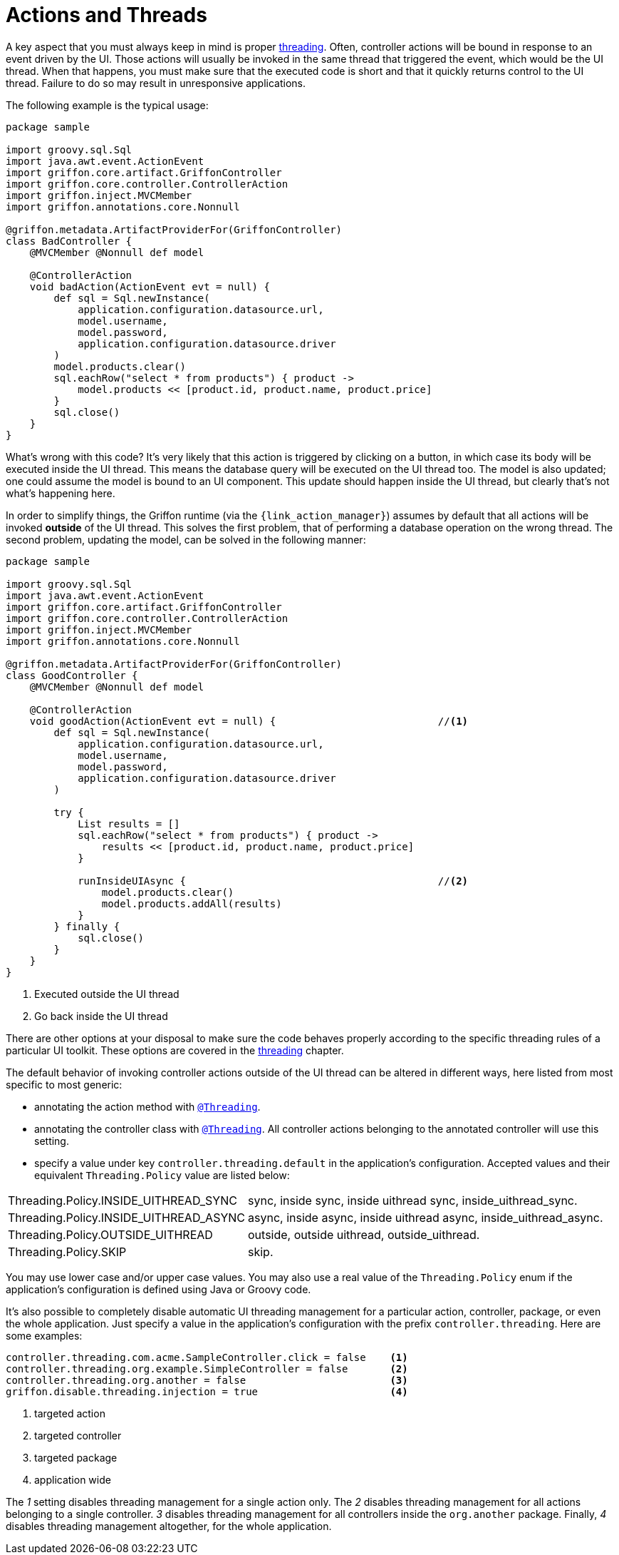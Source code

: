 
[[_controllers_actions_and_threads]]
= Actions and Threads

A key aspect that you must always keep in mind is proper <<_threading,threading>>.
Often, controller actions will be bound in response to an event driven by the UI.
Those actions will usually be invoked in the same thread that triggered the event,
which would be the UI thread. When that happens, you must make sure that the executed
code is short and that it quickly returns control to the UI thread. Failure to do so
may result in unresponsive applications.

The following example is the typical usage:

[source,groovy,linenums,options="nowrap"]
----
package sample

import groovy.sql.Sql
import java.awt.event.ActionEvent
import griffon.core.artifact.GriffonController
import griffon.core.controller.ControllerAction
import griffon.inject.MVCMember
import griffon.annotations.core.Nonnull

@griffon.metadata.ArtifactProviderFor(GriffonController)
class BadController {
    @MVCMember @Nonnull def model

    @ControllerAction
    void badAction(ActionEvent evt = null) {
        def sql = Sql.newInstance(
            application.configuration.datasource.url,
            model.username,
            model.password,
            application.configuration.datasource.driver
        )
        model.products.clear()
        sql.eachRow("select * from products") { product ->
            model.products << [product.id, product.name, product.price]
        }
        sql.close()
    }
}
----

What's wrong with this code? It's very likely that this action is triggered by clicking
on a button, in which case its body will be executed inside the UI thread. This means
the database query will be executed on the UI thread too. The model is also updated;
one could assume the model is bound to an UI component. This update should happen inside
the UI thread, but clearly that's not what's happening here.

In order to simplify things, the Griffon runtime (via the `{link_action_manager}`) assumes
by default that all actions will be invoked *outside* of the UI thread. This solves the
first problem, that of performing a database operation on the wrong thread. The second
problem, updating the model, can be solved in the following manner:

[source,groovy,linenums,options="nowrap"]
----
package sample

import groovy.sql.Sql
import java.awt.event.ActionEvent
import griffon.core.artifact.GriffonController
import griffon.core.controller.ControllerAction
import griffon.inject.MVCMember
import griffon.annotations.core.Nonnull

@griffon.metadata.ArtifactProviderFor(GriffonController)
class GoodController {
    @MVCMember @Nonnull def model

    @ControllerAction
    void goodAction(ActionEvent evt = null) {                           //<1>
        def sql = Sql.newInstance(
            application.configuration.datasource.url,
            model.username,
            model.password,
            application.configuration.datasource.driver
        )

        try {
            List results = []
            sql.eachRow("select * from products") { product ->
                results << [product.id, product.name, product.price]
            }

            runInsideUIAsync {                                          //<2>
                model.products.clear()
                model.products.addAll(results)
            }
        } finally {
            sql.close()
        }
    }
}
----
<1> Executed outside the UI thread
<2> Go back inside the UI thread

There are other options at your disposal to make sure the code behaves properly according to
the specific threading rules of a particular UI toolkit. These options are covered in
the <<_threading,threading>> chapter.

The default behavior of invoking controller actions outside of the UI thread can be altered in different ways, here listed
from most specific to most generic:

 * annotating the action method with `<<_threading_annotation,@Threading>>`.
 * annotating the controller class with `<<_threading_annotation,@Threading>>`. All controller actions belonging to the
   annotated controller will use this setting.
 * specify a value under key `controller.threading.default` in the application's configuration. Accepted values and their
   equivalent `Threading.Policy` value are listed below:

[horizontal]
Threading.Policy.INSIDE_UITHREAD_SYNC:: sync, inside sync, inside uithread sync, inside_uithread_sync.
Threading.Policy.INSIDE_UITHREAD_ASYNC:: async, inside async, inside uithread async, inside_uithread_async.
Threading.Policy.OUTSIDE_UITHREAD:: outside, outside uithread, outside_uithread.
Threading.Policy.SKIP:: skip.

You may use lower case and/or upper case values. You may also use a real value of the `Threading.Policy` enum if the
application's configuration is defined using Java or Groovy code.

It's also possible to completely disable automatic UI threading management for a particular action, controller, package,
or even the whole application. Just specify a value in the application's configuration with the prefix `controller.threading`.
Here are some examples:

[source,java]
----
controller.threading.com.acme.SampleController.click = false    <1>
controller.threading.org.example.SimpleController = false       <2>
controller.threading.org.another = false                        <3>
griffon.disable.threading.injection = true                      <4>
----
<1> targeted action
<2> targeted controller
<3> targeted package
<4> application wide

The [conum,data-value=1]_1_ setting disables threading management for a single action only. The [conum,data-value=2]_2_
disables threading management for all actions belonging to a single controller. [conum,data-value=3]_3_ disables threading
management for all controllers inside the `org.another` package. Finally, [conum,data-value=4]_4_ disables threading
management altogether, for the whole application.

